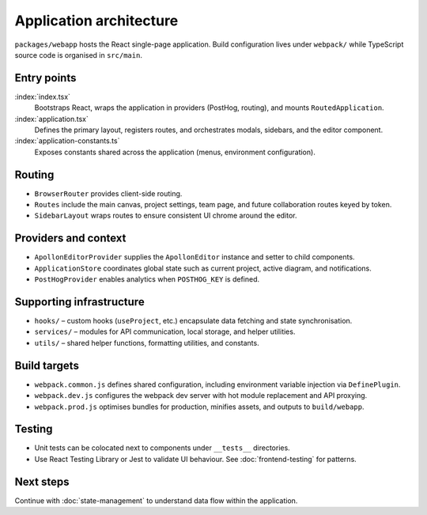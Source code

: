 Application architecture
========================

``packages/webapp`` hosts the React single-page application. Build configuration
lives under ``webpack/`` while TypeScript source code is organised in
``src/main``.

Entry points
------------

:index:`index.tsx`
    Bootstraps React, wraps the application in providers (PostHog, routing), and
    mounts ``RoutedApplication``.
:index:`application.tsx`
    Defines the primary layout, registers routes, and orchestrates modals,
    sidebars, and the editor component.
:index:`application-constants.ts`
    Exposes constants shared across the application (menus, environment
    configuration).

Routing
-------

* ``BrowserRouter`` provides client-side routing.
* ``Routes`` include the main canvas, project settings, team page, and future
  collaboration routes keyed by token.
* ``SidebarLayout`` wraps routes to ensure consistent UI chrome around the
  editor.

Providers and context
---------------------

* ``ApollonEditorProvider`` supplies the ``ApollonEditor`` instance and setter to
  child components.
* ``ApplicationStore`` coordinates global state such as current project, active
  diagram, and notifications.
* ``PostHogProvider`` enables analytics when ``POSTHOG_KEY`` is defined.

Supporting infrastructure
-------------------------

* ``hooks/`` – custom hooks (``useProject``, etc.) encapsulate data fetching and
  state synchronisation.
* ``services/`` – modules for API communication, local storage, and helper
  utilities.
* ``utils/`` – shared helper functions, formatting utilities, and constants.

Build targets
-------------

* ``webpack.common.js`` defines shared configuration, including environment
  variable injection via ``DefinePlugin``.
* ``webpack.dev.js`` configures the webpack dev server with hot module replacement
  and API proxying.
* ``webpack.prod.js`` optimises bundles for production, minifies assets, and
  outputs to ``build/webapp``.

Testing
-------

* Unit tests can be colocated next to components under ``__tests__`` directories.
* Use React Testing Library or Jest to validate UI behaviour. See
  :doc:`frontend-testing` for patterns.

Next steps
----------

Continue with :doc:`state-management` to understand data flow within the
application.
